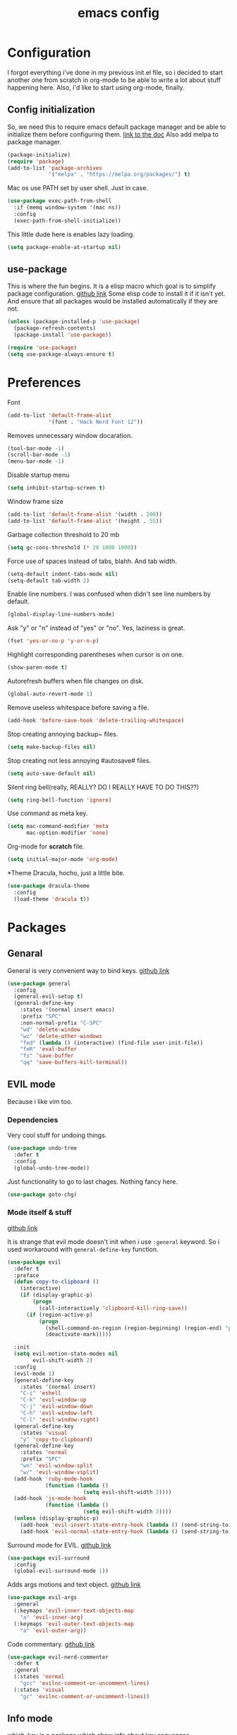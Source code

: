 #+TITLE: emacs config
#+OPTIONS: toc:nil

* Configuration
I forgot everything i've done in my previous init.el file, so i decided to start another one from scratch in org-mode to be able to write a lot about stuff happening here.
Also, i'd like to start using org-mode, finally.

** Config initialization
So, we need this to require emacs default package manager and be able to initialize them before configuring them.
[[https://wikemacs.org/wiki/Package.el][link to the doc]]
Also add melpa to package manager.

#+BEGIN_SRC emacs-lisp
(package-initialize)
(require 'package)
(add-to-list 'package-archives
             '("melpa" . "https://melpa.org/packages/") t)
#+END_SRC

Mac os use PATH set by user shell. Just in case.

#+BEGIN_SRC emacs-lisp
(use-package exec-path-from-shell
  :if (memq window-system '(mac ns))
  :config
  (exec-path-from-shell-initialize))
#+END_SRC

This little dude here is enables lazy loading.

#+BEGIN_SRC emacs-lisp
(setq package-enable-at-startup nil)
#+END_SRC

** use-package
This is where the fun begins. It is a elisp macro which goal is to simplify package configuration.
[[https://github.com/jwiegley/use-package][github link]]
Some elisp code to install it if it isn't yet. And ensure that all packages would be installed automatically if they are not.

#+BEGIN_SRC emacs-lisp
(unless (package-installed-p 'use-package)
  (package-refresh-contents)
  (package-install 'use-package))

(require 'use-package)
(setq use-package-always-ensure t)
#+END_SRC

* Preferences

Font
#+BEGIN_SRC emacs-lisp
(add-to-list 'default-frame-alist
             '(font . "Hack Nerd Font 12"))
#+END_SRC

Removes unnecessary window docaration.

#+BEGIN_SRC emacs-lisp
(tool-bar-mode -1)
(scroll-bar-mode -1)
(menu-bar-mode -1)
#+END_SRC

Disable startup menu

#+BEGIN_SRC emacs-lisp
(setq inhibit-startup-screen t)
#+END_SRC

Window frame size

#+BEGIN_SRC emacs-lisp
(add-to-list 'default-frame-alist '(width . 200))
(add-to-list 'default-frame-alist '(height . 55))
#+END_SRC

Garbage collection threshold to 20 mb

#+BEGIN_SRC emacs-lisp
(setq gc-cons-threshold (* 20 1000 1000))
#+END_SRC

Force use of spaces instead of tabs, blahh. And tab width.

#+BEGIN_SRC emacs-lisp
(setq-default indent-tabs-mode nil)
(setq-default tab-width 2)
#+END_SRC

Enable line numbers. I was confused when didn't see line numbers by default.

#+BEGIN_SRC emacs-lisp
(global-display-line-numbers-mode)
#+END_SRC

Ask "y" or "n" instead of "yes" or "no". Yes, laziness is great.

#+BEGIN_SRC emacs-lisp
(fset 'yes-or-no-p 'y-or-n-p)
#+END_SRC

Highlight corresponding parentheses when cursor is on one.

#+BEGIN_SRC emacs-lisp
(show-paren-mode t)
#+END_SRC

Autorefresh buffers when file changes on disk.

#+BEGIN_SRC emacs-lisp
(global-auto-revert-mode 1)
#+END_SRC

Remove useless whitespace before saving a file.

#+BEGIN_SRC emacs-lisp
(add-hook 'before-save-hook 'delete-trailing-whitespace)
#+END_SRC

Stop creating annoying backup~ files.

#+BEGIN_SRC emacs-lisp
(setq make-backup-files nil)
#+END_SRC

Stop creating not less annoying #autosave# files.

#+BEGIN_SRC emacs-lisp
(setq auto-save-default nil)
#+END_SRC

Silent ring bell(really, REALLY? DO I REALLY HAVE TO DO THIS??)

#+BEGIN_SRC emacs-lisp
(setq ring-bell-function 'ignore)
#+END_SRC

Use command as meta key.

#+BEGIN_SRC emacs-lisp
(setq mac-command-modifier 'meta
      mac-option-modifier 'none)
#+END_SRC

Org-mode for *scratch* file.

#+BEGIN_SRC emacs-lisp
(setq initial-major-mode 'org-mode)
#+END_SRC

*Theme
Dracula, hocho, just a little bite.

#+BEGIN_SRC emacs-lisp
(use-package dracula-theme
  :config
  (load-theme 'dracula t))
#+END_SRC

* Packages

** Genaral
General is very convenient way to bind keys. [[https://github.com/noctuid/general.el][github link]]

#+BEGIN_SRC emacs-lisp
(use-package general
  :config
  (general-evil-setup t)
  (general-define-key
    :states '(normal insert emacs)
    :prefix "SPC"
    :non-normal-prefix "C-SPC"
    "wd" 'delete-window
    "wc" 'delete-other-windows
    "fed" (lambda () (interactive) (find-file user-init-file))
    "feR" 'eval-buffer
    "fs" 'save-buffer
    "qq" 'save-buffers-kill-terminal))
#+END_SRC

** EVIL mode
Because i like vim too.
*** Dependencies
Very cool stuff for undoing things.

#+BEGIN_SRC emacs-lisp
(use-package undo-tree
  :defer t
  :config
  (global-undo-tree-mode))
#+END_SRC

Just functionality to go to last chages. Nothing fancy here.

#+BEGIN_SRC emacs-lisp
(use-package goto-chg)
#+END_SRC

*** Mode itself & stuff
[[https://github.com/emacs-evil/evil][github link]]

It is strange that evil mode doesn't init when i use =:general= keyword. So i used workaround with =general-define-key= function.
#+BEGIN_SRC emacs-lisp
(use-package evil
  :defer t
  :preface
  (defun copy-to-clipboard ()
    (interactive)
    (if (display-graphic-p)
        (progn
          (call-interactively 'clipboard-kill-ring-save))
      (if (region-active-p)
          (progn
            (shell-command-on-region (region-beginning) (region-end) "pbcopy")
            (deactivate-mark)))))

  :init
  (setq evil-motion-state-modes nil
        evil-shift-width 2)
  :config
  (evil-mode 1)
  (general-define-key
    :states '(normal insert)
    "C-i" 'eshell
    "C-k" 'evil-window-up
    "C-j" 'evil-window-down
    "C-h" 'evil-window-left
    "C-l" 'evil-window-right)
  (general-define-key
    :states 'visual
    "y" 'copy-to-clipboard)
  (general-define-key
    :states 'normal
    :prefix "SPC"
    "wn" 'evil-window-split
    "w/" 'evil-window-vsplit)
  (add-hook 'ruby-mode-hook
            (function (lambda ()
                        (setq evil-shift-width 2))))
  (add-hook 'js-mode-hook
            (function (lambda ()
                        (setq evil-shift-width 2))))
  (unless (display-graphic-p)
    (add-hook 'evil-insert-state-entry-hook (lambda () (send-string-to-terminal "\033[5 q"))) ;; set cursor to bar
    (add-hook 'evil-normal-state-entry-hook (lambda () (send-string-to-terminal "\033[0 q"))))) ;; set cursor to block
#+END_SRC

Surround mode for EVIL. [[https://github.com/emacs-evil/evil-surround][github link]]

#+BEGIN_SRC emacs-lisp
(use-package evil-surround
  :config
  (global-evil-surround-mode 1))
#+END_SRC

Adds args motions and text object. [[https://github.com/wcsmith/evil-args][github link]]

#+BEGIN_SRC emacs-lisp
(use-package evil-args
  :general
  (:keymaps 'evil-inner-text-objects-map
    "a" 'evil-inner-arg)
  (:keymaps 'evil-outer-text-objects-map
    "a" 'evil-outer-arg))
#+END_SRC

Code commentary. [[https://github.com/redguardtoo/evil-nerd-commenter][github link]]

#+BEGIN_SRC emacs-lisp
(use-package evil-nerd-commenter
  :defer t
  :general
  (:states 'normal
    "gcc" 'evilnc-comment-or-uncomment-lines)
  (:states 'visual
    "gc" 'evilnc-comment-or-uncomment-lines))
#+END_SRC

** Info mode

[[https://github.com/justbur/emacs-which-key][which-key]] is a package which show info about key sequences.

#+BEGIN_SRC emacs-lisp
(use-package which-key
  :defer t
  :init
  (which-key-mode)
  :config
  (setq which-key-sort-order 'which-key-key-order-alpha
        which-key-side-window-max-height 0.33
        which-key-idle-delay 0.5))
#+END_SRC

[[https://github.com/milkypostman/powerline][Powerline]] like in vim.

#+BEGIN_SRC emacs-lisp
(use-package powerline
  :config
  (powerline-center-evil-theme))
#+END_SRC

** IVY & Search

Everybody looks for something. I do this with swiper and ag.
[[https://github.com/abo-abo/swiper][ivy/swiper]]

#+BEGIN_SRC emacs-lisp
(use-package ivy
  :defer t
  :diminish (ivy-mode . "")
  :general
  (:keymaps 'ivy-minibuffer-map
    "C-j" '(ivy-next-line :which-key "next line")
    "C-k" '(ivy-previous-line :which-key "prev line")
    "C-h" '(ivy-beginning-of-buffer :which-key "beginning of ivy minibuffer")
    "C-l" '(ivy-end-of-buffer :which-key "end if ivy mini buffer")
    "C-o" '(ivy-immediate-done :which-key "exits fro mivy search without selecting curent item")
    "C-v" '(ivy-scroll-up-command :which-key "page up ivy buffer")
    "M-v" '(ivy-scroll-down-command :which-key "page down ivy buffer"))
  (:states 'normal
    :prefix "SPC"
    "bs" 'ivy-switch-buffer
    "bn" 'next-buffer
    "bd" 'kill-this-buffer
    "bp" 'previous-buffer)

  :config
  (ivy-mode 1)
  (setcdr (assoc 'counsel-M-x ivy-initial-inputs-alist) "")
  (setq ivy-use-virtual-buffers t
        magit-completing-read-function 'ivy-completing-read
        ivy-height 20
        ivy-count-format "(%d/%d)"))
#+END_SRC

Wrapper around some emacs commands.

#+BEGIN_SRC emacs-lisp
(use-package counsel
  :defer t
  :general
  ("M-x" 'counsel-M-x)
  (:states 'normal
    :prefix "SPC"
    "/" 'counsel-fzf))
#+END_SRC

Search for ivy.

#+BEGIN_SRC emacs-lisp
(use-package swiper
  :defer t
  :general
  (:states 'normal
    "C-s" 'swiper
    "/" 'swiper))
#+END_SRC

** Org stuff

Pretty bullets.

#+BEGIN_SRC emacs-lisp
(use-package org-bullets
  :config
  (setq org-bullets-bullet-list '("∙"))
  (add-hook 'org-mode-hook 'org-bullets-mode))
#+END_SRC

** Projectile

Projects, projects everywhere

#+BEGIN_SRC emacs-lisp
(use-package projectile
  :defer 2
  :preface
  (defun projectile-ranger ()
    "Use ranger instead of dired"
    (interactive)
    (ranger (projectile-ensure-project (projectile-project-root))))
  :init
  (projectile-mode +1)
  :config
  (setq projectile-completion-system 'ivy
        projectile-require-project-root nil
        projectile-switch-project-action 'projectile-ranger)
  ;; (counsel-projectile-mode)
  (general-define-key
    :states 'normal
    :keymaps 'projectile-mode-map
    :prefix "SPC"
    "p" 'projectile-command-map
    "ff" 'counsel-projectile-find-file))
#+END_SRC

Counsel for projectile.
Meh, decided not to. Breaks projectile hooks.

#+BEGIN_SRC emacs-lisp
;; (use-package counsel-projectile
;;   :defer t)
#+END_SRC

[[https://github.com/leoliu/ggtags][ggtags]] for code navigation

#+BEGIN_SRC emacs-lisp
(use-package ggtags
  :defer t
  :diminish 'ggtags-mode
  :general
  (:states '(motion insert)
    "C-]" 'ggtags-find-tag-dwim))
#+END_SRC

** Magit

I heard [[https://github.com/magit/magit][magit]] to be best git client. Let's see.

#+BEGIN_SRC emacs-lisp
(use-package magit
  :defer t
  :init
  (general-define-key
    :states 'normal
    :prefix "SPC"
    "g" 'magit-status))

#+END_SRC

And, surely, [[https://github.com/emacs-evil/evil-magit][evil-magit]].

#+BEGIN_SRC emacs-lisp
(use-package evil-magit
  :after magit)
#+END_SRC

Gitgutter

#+BEGIN_SRC emacs-lisp
(use-package git-gutter
  :config
  (global-git-gutter-mode t)
  :diminish
  git-gutter-mode)
#+END_SRC

** Ranger

[[ttps://github.com/ralesi/ranger.el][Ranger]] is for dired.

#+BEGIN_SRC emacs-lisp
(use-package ranger
  :config
  (ranger-override-dired-mode 'ranger)
  (add-hook 'ranger-mode-hook 'all-the-icons-dired-mode)
  (general-define-key
    :states 'normal
    :prefix "SPC"
    "d" 'ranger))
#+END_SRC

Icons for dired and ranger.

#+BEGIN_SRC emacs-lisp
(use-package all-the-icons
  :defer t)
(use-package all-the-icons-dired
  :defer t)
#+END_SRC

** Multiple cursors

[[https://github.com/magnars/multiple-cursors.el][mc]]

#+BEGIN_SRC emacs-lisp
(use-package multiple-cursors
  :config
  (setq mc/always-run-for-all t)
  :general
  (:states 'normal
    "C-n" 'mc/mark-next-like-this-word)
  (:states 'visual
    "C-n" 'mc/mark-next-like-this))

#+END_SRC

** Autocomplete

I'm not sure yet if i need it. We'll see.

#+BEGIN_SRC emacs-lisp
#+END_SRC

** Lint

[[https://www.flycheck.org/en/latest/][Flycheck]] is good.

#+BEGIN_SRC emacs-lisp
(use-package flycheck
  :defer t
  :preface
  (defun eslint-from-node-modules ()
    "function to find eslint in project folder, not globally"
    (let ((root (locate-dominating-file
                 (or (buffer-file-name) default-directory)
                 (lambda (dir)
                   (let ((eslint (expand-file-name "node_modules/.bin/eslint" dir)))
                     (and eslint (file-executable-p eslint)))))))
      (when root
        (let ((eslint (expand-file-name "node_modules/.bin/eslint" root)))
          (setq-local flycheck-javascript-eslint-executable eslint)))))
  :init
  (global-flycheck-mode)
  :config
  (add-hook 'flycheck-mode-hook #'eslint-from-node-modules)
  (add-hook 'flycheck-mode-hook #'ggtags-mode))
#+END_SRC

** Term

#+BEGIN_SRC emacs-lisp
(use-package fish-completion
  :if (executable-find "fish")
  :defer t
  :config
  (global-fish-completion-mode))
#+END_SRC

Extras.

#+BEGIN_SRC emacs-lisp
(use-package eshell-prompt-extras
  :config
  (autoload 'epe-theme-lambda "eshell-prompt-extras")
  (setq eshell-highlight-prompt nil
        eshell-prompt-function 'epe-theme-lambda))
#+END_SRC

** LSP

Experimenting with [[https://github.com/emacs-lsp/lsp-mode][lsp-mode]].
Doesn't just works.

#+BEGIN_SRC emacs-lisp
;; (use-package lsp-mode
;;   :commands lsp
;;   :config
;;   (add-hook 'ruby-mode-hook 'lsp))
#+END_SRC

Comes with [[https://github.com/emacs-lsp/lsp-ui][lsp-ui]].

#+BEGIN_SRC emacs-lisp
;; (use-package lsp-ui
;;   :commands lsp-ui-mode
;;   :config
;;   (add-hook 'ruby-mode-hook 'flycheck-mode))
#+END_SRC

** Programming

Becuse i'm interested in haskell.

#+BEGIN_SRC emacs-lisp
(use-package haskell-mode
  :defer t)
#+END_SRC

Irony for C.

#+BEGIN_SRC emacs-lisp
(use-package irony
  :hook (c-mode . irony-mode))
#+END_SRC
And sometimes need to work with js.

#+BEGIN_SRC emacs-lisp
(use-package js2-mode
  :defer t
  :mode "\\.js\\'"
  :config
  (setq-default js2-strict-trailing-comma-warning nil))
#+END_SRC

And rjsx.

#+BEGIN_SRC emacs-lisp
(use-package rjsx-mode
  :defer t)
#+END_SRC
* TODOs
** Search with preview
** LSP
** Autocompleting
* Problems to solve
** .dir-locals.el with ranger
It just freezes. Fix that.
** emacs --daemon doesn't open files
  Strange shit with termcap. "Device is not a termcap terminal device"
** emacs --daemon doesn't know about projects at startup
